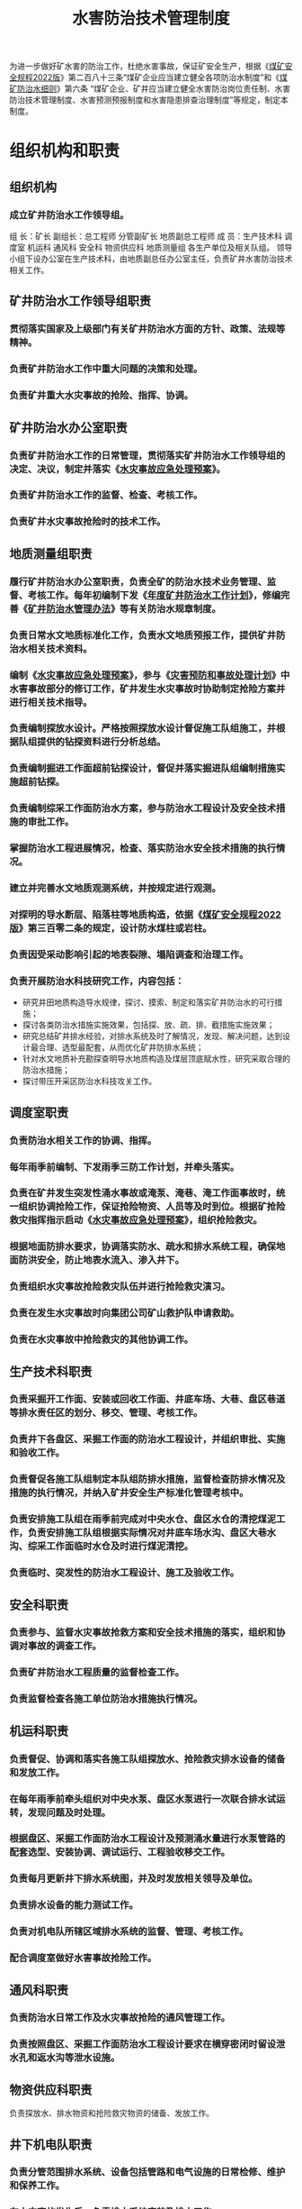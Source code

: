 :PROPERTIES:
:ID:       0dae785b-c9b2-41c9-abf1-c73f454077d9
:END:
#+title: 水害防治技术管理制度
为进一步做好矿水害的防治工作，杜绝水害事故，保证矿安全生产，根据《[[id:b71952b6-3391-434f-a727-1a41ed3d8883][煤矿安全规程2022版]]》第二百八十三条“煤矿企业应当建立健全各项防治水制度”和《[[id:c3c897d4-b900-4119-8034-e51f6b312c80][煤矿防治水细则]]》第六条 “煤矿企业、矿井应当建立健全水害防治岗位责任制、水害防治技术管理制度、水害预测预报制度和水害隐患排查治理制度”等规定，制定本制度。
* 组织机构和职责
** 组织机构
*** 成立矿井防治水工作领导组。
组  长：矿长
副组长：总工程师  分管副矿长  地质副总工程师
成  员：生产技术科  调度室  机运科  通风科  安全科  物资供应科  地质测量组  各生产单位及相关队组。
领导小组下设办公室在生产技术科，由地质副总任办公室主任，负责矿井水害防治技术相关工作。
** 矿井防治水工作领导组职责
*** 贯彻落实国家及上级部门有关矿井防治水方面的方针、政策、法规等精神。
*** 负责矿井防治水工作中重大问题的决策和处理。
*** 负责矿井重大水灾事故的抢险、指挥、协调。
** 矿井防治水办公室职责
*** 负责矿井防治水工作的日常管理，贯彻落实矿井防治水工作领导组的决定、决议，制定并落实《[[id:bf157618-9c12-4542-9369-09e5d3c1917a][水灾事故应急处理预案]]》。
*** 负责矿井防治水工作的监督、检查、考核工作。
*** 负责矿井水灾事故抢险时的技术工作。
** 地质测量组职责
*** 履行矿井防治水办公室职责，负责全矿的防治水技术业务管理、监督、考核工作。每年初编制下发《[[id:de3c333d-6124-4997-ae11-015619615fd6][年度矿井防治水工作计划]]》，修编完善《[[id:5ead493f-4878-4bad-9b8f-c65292f9f5c1][矿井防治水管理办法]]》等有关防治水规章制度。
*** 负责日常水文地质标准化工作，负责水文地质预报工作，提供矿井防治水相关技术资料。
*** 编制《[[id:bf157618-9c12-4542-9369-09e5d3c1917a][水灾事故应急处理预案]]》，参与《[[id:23d512ed-273f-4d58-9062-8cc67467e4ef][灾害预防和事故处理计划]]》中水害事故部分的修订工作，矿井发生水灾事故时协助制定抢险方案并进行相关技术指导。
*** 负责编制探放水设计。严格按照探放水设计督促施工队组施工，并根据队组提供的钻探资料进行分析总结。
*** 负责编制掘进工作面超前钻探设计，督促并落实掘进队组编制措施实施超前钻探。
*** 负责编制综采工作面防治水方案，参与防治水工程设计及安全技术措施的审批工作。
*** 掌握防治水工程进展情况，检查、落实防治水安全技术措施的执行情况。
*** 建立并完善水文地质观测系统，并按规定进行观测。
*** 对探明的导水断层、陷落柱等地质构造，依据《[[id:b71952b6-3391-434f-a727-1a41ed3d8883][煤矿安全规程2022版]]》第三百零二条的规定，设计防水煤柱或岩柱。
*** 负责因受采动影响引起的地表裂隙、塌陷调查和治理工作。
*** 负责开展防治水科技研究工作，内容包括：
- 研究井田地质构造导水规律，探讨、摸索、制定和落实矿井防治水的可行措施；
- 探讨各类防治水措施实施效果，包括探、放、疏、排、截措施实施效果；
- 研究总结矿井排水经验，对排水系统及时了解情况，发现、解决问题，达到设计最合理、选型最配套，从而优化矿井防排水系统；
- 针对水文地质补充勘探查明导水地质构造及煤层顶底赋水性，研究采取合理的防治水措施；
- 探讨带压开采区防治水科技攻关工作。
** 调度室职责
*** 负责防治水相关工作的协调、指挥。
*** 每年雨季前编制、下发雨季三防工作计划，并牵头落实。
*** 负责在矿井发生突发性涌水事故或淹泵、淹巷、淹工作面事故时，统一组织协调抢险工作，保证抢险物资、人员等及时到位。根据矿抢险救灾指挥指示启动《[[id:bf157618-9c12-4542-9369-09e5d3c1917a][水灾事故应急处理预案]]》，组织抢险救灾。
*** 根据地面防排水要求，协调落实防水、疏水和排水系统工程，确保地面防洪安全，防止地表水流入、渗入井下。
*** 负责组织水灾事故抢险救灾队伍并进行抢险救灾演习。
*** 负责在发生水灾事故时向集团公司矿山救护队申请救助。
*** 负责在水灾事故中抢险救灾的其他协调工作。
** 生产技术科职责
*** 负责采掘开工作面、安装或回收工作面、井底车场、大巷、盘区巷道等排水责任区的划分、移交、管理、考核工作。
*** 负责井下各盘区、采掘工作面的防治水工程设计，并组织审批、实施和验收工作。
*** 负责督促各施工队组制定本队组防排水措施，监督检查防排水情况及措施的执行情况，并纳入矿井安全生产标准化管理考核中。
*** 负责安排施工队组在雨季前完成对中央水仓、盘区水仓的清挖煤泥工作，负责安排施工队组根据实际情况对井底车场水沟、盘区大巷水沟、综采工作面临时水仓及时进行煤泥清挖。
*** 负责临时、突发性的防治水工程设计、施工及验收工作。
** 安全科职责
*** 负责参与、监督水灾事故抢救方案和安全技术措施的落实，组织和协调对事故的调查工作。
*** 负责矿井防治水工程质量的监督检查工作。
*** 负责监督检查各施工单位防治水措施执行情况。
** 机运科职责
*** 负责督促、协调和落实各施工队组探放水、抢险救灾排水设备的储备和发放工作。
*** 在每年雨季前牵头组织对中央水泵、盘区水泵进行一次联合排水试运转，发现问题及时处理。
*** 根据盘区、采掘工作面防治水工程设计及预测涌水量进行水泵管路的配套选型、安装协调、调试运行、工程验收移交工作。
*** 负责每月更新井下排水系统图，并及时发放相关领导及单位。
*** 负责排水设备的能力测试工作。
*** 负责对机电队所辖区域排水系统的监督、管理、考核工作。
*** 配合调度室做好水害事故抢险工作。
** 通风科职责
*** 负责防治水日常工作及水灾事故抢险的通风管理工作。
*** 负责按照盘区、采掘工作面防治水工程设计要求在横穿密闭时留设泄水孔和返水沟等泄水设施。
** 物资供应科职责
负责探放水、排水物资和抢险救灾物资的储备、发放工作。
** 井下机电队职责
*** 负责分管范围排水系统、设备包括管路和电气设施的日常检修、维护和保养工作。
*** 在水灾事故发生后，负责排水系统安装及排水工作。
*** 负责中央水仓、盘区水仓、综采工作面主要排水系统的管理工作，并对中央水仓、盘区水仓排水系统每年进行一次联合试运转，验证排水能力。
*** 负责对分管范围的供、排水管路的巡回检查，防止管路跑、漏水淹没巷道。
*** 负责水灾事故中抢险救灾的通信和监测工作。
** 井下采掘队组职责
*** 负责编制防治水安全技术措施，组织实施探放水及资料收集工作，配合实施水文物探工作。
*** 负责将本单位的防治水安全技术措施纳入到作业规程，并报地质测量组备案。如因工作面变更或水文条件变化，应及时修改防治水安全技术措施。
*** 负责按照作业规程要求及时掘挖水仓、安装排水系统，保证工作面正常排水。
*** 负责所辖范围内排水系统的检修、排水工作。
*** 负责执行本队施工巷道“有掘必探、先探后掘”工作，并在工作面悬挂超前钻探管理牌板，配合做好其它临时钻探工作
* 技术管理规定
** 防治水相关规定
*** 各业务科室、井下队组指派专人负责防治水工作，并将负责人名单、联系方式报地质测量组备案。如因工作需要发生人事变动，必须及时将变更情况上报地质测量组。
*** 生产技术科负责防治水工程设计，主要包括盘区永久水仓、综采工作面水仓、掘进巷道临时水仓、泄水巷、大巷水沟等。在盘区及综采工作面设计时必须把防治水作为一项重点工作来考虑。
*** 地质测量组按要求在设计前为生产技术科提供相关水文地质等地测资料。
*** 工作面圈出后，由地测组采用坑透技术对工作面内构造及富水区域进行探查，并根据探查情况安排队组制定相应的安全技术措施。
*** 根据矿井衔接计划开展地面三维勘探、瞬变电磁或电法勘探，查清开采区域内的构造及富水性，保证矿井安全开采。
*** 机运科要根据提供的最大涌水量进行设备选型、管路的配套。合理科学地布置各接力排水点的排水系统，必须在考虑排水距离、扬程、排水效率等情况下配泵及管路。
** 探放水规定
*** 探放水范围
- 在掘进过程中，执行“有掘必探、先探后掘”的探放水原则。
- 采煤工作面或掘进巷道接近勘探钻孔时必须超前钻探，根据钻探情况进一步采取措施。
- 掘进工作面在顶板富水区掘进时应钻探疏放水后再掘进。
- 被贯通巷道有积水、淤泥或水文地质情况不清时应超前探放水。
- 综采工作面回采前，根据顶、底板赋水情况有针对性探放水。
- 掘进巷道接近采空区时必须超前探放水。
- 其它如老空区、积水巷道、强含水层、相邻生产矿井开采区、导水构造、封闭不良钻孔等需探水地点，接近上述地点必须进行探放水。
*** 探放水要求
- 地质测量组负责确定钻探设计，设计中明确孔数、孔深、角度（方位角、倾角）、终孔孔径、超前探距及其它相关技术要求。
- 采掘队组根据钻探设计编制钻探施工安全技术措施，措施中必须明确规定瓦斯突然涌出和涌水突然增大时的应急措施，并组织钻探施工资料收集工作，每月月底将全部原始记录报地质测量组。
- 探放水前，工作面必须安装满足最大排水能力要求的排水系统。
- 必须按照要求严格控制距离，保证足够的钻探超前距离，现场悬挂钻探施工牌板，严格管理，地质测量组要加强督促检查。
- 采掘工作面淋水、涌水增大影响生产需要探放水时，超前探放水量不得超过巷道内排水系统的排水能力。
- 对采空区、积水巷道、导水构造、强含水层、封闭不良钻孔等需探放水的地点，地测组都必须准确地绘制在矿井充水性图上，要求标明积水范围、积水量积水外缘标高等，并外推60米用红色圈出积水区的警戒线。
** 防隔水煤柱留设规定
*** 受水害威胁的下列区域之一，必须留设防水保安煤柱
- 受保护的通水钻孔。
- 在地表水体、含水冲积层下和水淹临近地带。
- 与强含水层有水力联系的断层或强导水断层接触的煤层。
- 有大量积水的老窑和老空区。
- 导水、充水的陷落柱、断层等地质构造。
*** 留设防水保安煤柱的要求
- 地质测量组按照有关规程要求并结合生产实际进行防隔水煤（岩）柱的设计，并报集团公司审批。
- 各类防隔水煤柱内严禁布设巷道及工作面。
* 井下排水管理规定
** 井下排水管理
*** 中央水泵房水泵必须保证有工作、备用和检修的水泵，工作水泵的能力可以在20 h排出矿井24h的正常涌水量。
*** 中央水仓的有效容量应能容纳8小时的矿井正常涌水量。盘区水仓的有效容量应能容纳4h的盘区正常涌水量。水仓的空仓容量必须经常保持总容量的50%。
*** 井下所有各排水点必须安排专人开泵、排水、清煤泥，保持管辖巷道内无积水或水仓水位处于最低位。
*** 各排水点必须悬挂水仓警示牌及排水设备管理牌，管理牌内容包括水仓编号、队组名称、水泵编号、型号、排水量。
*** 中央水泵、盘区水泵及综采工作面主要排水系统必须建立水泵运行日志，并要求存档1年。
*** 地质测量组必须加强对井下各采掘开生产头面的排水管理，加大监督、考核力度。
** 掘进工作面防治水管理
*** 各掘进队组按本工作面防治水措施要求，在工作面安装排水系统，配足水泵及管路，加强排水设备、管路、供电的日常检修、维护，确保排水系统正常运行，保持巷道内无积水或水仓水位处于最低位，及时安排人员对水仓或水沟进行清淤。排水系统随工作面掘进必须向前延伸，距工作面不大于30米。
*** 地质测量组对可能与采空区或密闭巷道贯通的掘进头面必须提前50米下发贯通通知书，生产技术科根据预报通知书提前安排施工队组制定专门的防治水措施，如巷道密闭拆开排水前，通风科要预先安排瓦斯排放工作。
*** 在巷道工程移交时，由机运科牵头，有关单位配合将排水系统做为一项主要工作进行移交，无排水系统或排水系统不完善无法正常排水的巷道严禁移交，必须限期整改完后方可移交。
*** 各开掘队组在巷道掘进期间，根据地质测量部提供的预测最大涌水量，必须安装排水系统，包括配备水泵及排水管路，及时在低洼处掘打标准水仓。标准水仓的规格设计和施工由生产部具体负责。
*** 各掘进队组根据水文地质预报，严格执行“有掘必探，先探后掘”原则，杜绝冒险蛮干的行为。对过地质构造可能造成的涌水异常应超前备足水泵及管路，做到早准备、早预防。
*** 掘进巷道顶板淋水、涌水影响人员通行和正常施工作业时，要采用雨布遮挡、接水器导流、挖沟引流等方式，加强水害治理，并严禁将淋、涌水引入皮带或刮板输送机，造成煤质水分超标或煤仓跑水煤等事故的发生。
** 回采工作面防治水管理
*** 生产技术科做好防治水工程设计、组织实施及验收工作，机电管理部做好水泵、管路选型及组织安装和业务管理工作。各有关单位按照综采工作面防排水方案，完成分管范围内防治水工程，并在工程完成后严格履行移交验收手续，相关业务部室及队组要在移交单上签字。综采队组要根据回采过程中工作面及顺槽巷道实际底板起伏情况，再施工临时水仓并安泵接管进行动态排水，随时将工作面及顺槽低洼处积水排出。
*** 综采队在回采过程中必须注意观测老塘出水的变化，发现异常及时汇报调度室。
*** 综采工作面的开工验收也必须将工作面的排水系统作为一项主要项目进行验收，验收不合格，必须限期整改后方可验收移交。
*** 综采工作面回采开始后两侧顺槽内排水工作归综采队管理。包括巷道文明生产及排水点清挖煤泥工作。
*** 地质测量组必须加强由于受采动影响发生综采工作面顺槽煤柱底鼓裂隙渗漏水治理工作。
* 地表水防治
** 地质测量部在每年5月底前调查矿区及附近地面水流系统的汇水情况，疏水能力等，掌握当地历年降雨量和最高洪水位的资料，为完善矿井疏水、防水和排水系统提供详实的水文地质资料。
** 矿井改扩建的井口及工业场地内主要建筑物的标高，必须高出当地历年的最高洪水位。对于低于当地历年的最高洪水位的井口及建筑物，必须修筑堤坝、沟渠、疏通水路或采取其它有效措施。
** 井口附近和塌陷区内外的积水或雨水可能流入井下时，有关部门必须根据具体情况采取措施，并符合下列要求：
*** 容易积水的地点应修筑沟渠，排泄积水。修筑沟渠时应避开露头、裂缝和透水岩层。特别低洼地点不能修筑沟渠时，应填平压实；如果范围太大无法填平时，可用水泵排水，防止水渗、灌入井下。
*** 矿井受河流、山洪威胁时，修筑堤坝和排泄洪渠防止洪水侵入。
*** 排到地面的矿井水，必须妥善处理，避免倒渗井下。
*** 漏水的沟渠或河床应及时堵漏或改道，地面裂缝和塌陷地点必须填塞。填塞要有安全措施，有记录（包括充填量、充填时间）及图纸资料。
*** 在雨季，每次降雨时和降雨后，必须派专人检查矿区及其附近的地面有无裂缝和老窑陷落等现象，发现涌水情况，必须及时处理。
** 矸石、炉灰、垃圾等杂物不得堆放在山洪、河流可能冲刷到的地方。
** 对使用中的钻孔，必须加盖封好。报废的钻孔必须及时封孔，防止地表水或含水层的水通过钻孔流、灌入井下。
* 煤层顶板水防治
** 地质测量组要查清矿井范围内地质构造及其含水特征，掘进开采前对顶板及上部含水层的最大水量提出预测或估算，对采(掘)工作面进行水情水害预测，以便指导生产。
** 地质测量组要研究煤层顶板充水含水层与开采煤层之间的空间关系，岩性组合特征，采后冒落带发育高度与充水含水层在空间上的变化等。
** 地质测量组积极利用物探手段探查煤层顶板富水性，有针对性对富水区进行探放水。
* 煤层底板水害防治
** 生产技术科依据矿井防治水规划要求逐步实施各项防治水工程。
** 地质测量组负责指导采掘队组编制工作面防治水安全措施，经矿总工程师审批后组织实施。
** 地质测量组采用地面三维地震勘探手段，查明地质构造，并采用地面瞬变电磁等物探手段，查明地质构造的含水性及导水性。同时依据威胁程度，对查明的导水构造进行井下探放。
** 地质测量组应采用直流电法等井下物探方法，查明施工地点四周构造及其富水情况。按规程要求留足探放水超前距离。对于有突水危险的地段要制定详细的探、放、防措施，确保人身安全，进行探放水作业时必须采用专用探放水设备。
** 地质测量部牵头，积极开展矿井水文观测，逐步建立、完善矿井水文长观孔动态监测系统及井下水位、水压自动观测系统。
**  地质测量组在构造发育地段回采过程中要派人观测，有出水征兆时及时汇报矿调度室，采取必要措施，防止构造滞后突水。
* 采空区积水防治
** 采掘工作面接近采空积水区时，必须坚持“预测预报、有疑必探、先探后掘、先治后采”的原则。
** 地质测量组要加强采掘过程中的老塘、废巷、盲硐等容易积水空间的测量、调查、登记、填绘等工作，并要在矿井充水性图上准确圈出积水线，同时绘出探水（警戒）线。采掘工程进入探水线时必须超前探水。
** 地质测量组牵头收集、调查和核对相邻煤矿和废弃的老窑情况，并在井上、下工程对照图上标出其井田位置、开采范围、开采年限、积水情况。
* 其它
** 地质测量组开展矿井防治水知识培训，尤其是班组长以上干部，以及新上岗的工人，教训后经过考试合格，方可上岗。
** 生产技术科牵头每月开展一次防治水会议及水患隐患排查活动，对所查问题进行“三定”处理，并限期落实整改情况。
** 地质测量组牵头每月进行1—2次防治水检查，检查内容见考核办法。
** 相关部门要严格按《灾害预防处理和计划》准备好各种抢险物资，派专人管理，并能在紧急情况下及时供应。矿井发生重大水害事故时，执行《[[id:bf157618-9c12-4542-9369-09e5d3c1917a][水灾事故应急处理预案]]》。
* 考核与奖惩
** 防治水办公室每季对各相关单位防治水工作进行一次检查考评，对在矿井防治水工作中作出突出贡献的单位和个人给予奖励。
** 检查实行百分制，各小项不出现负分，低于85分不给予奖励。
** 每季度一检查一排名，排名按业务部室和井下队组分开进行，根据考核结果，每季度对井下部室及队组有关人员给予一定奖励，具体见《[[id:5ead493f-4878-4bad-9b8f-c65292f9f5c1][矿井防治水管理办法]]》。
** 地测防治水费用专款专用，各类罚款建立专门台帐。
